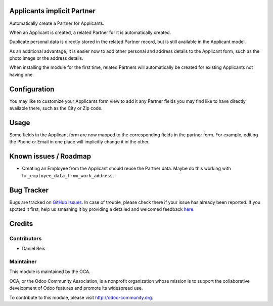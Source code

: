 .. image:: https://img.shields.io/badge/licence-AGPL--3-blue.svg
    :alt: License: AGPL-3

Applicants implicit Partner
===========================

Automatically create a Partner for Applicants.

When an Applicant is created, a related Partner for it is automatically
created.

Duplicate personal data is directly stored in the related Partner record,
but is still available in the Applicant model.

As an additional advantage, it is easier now to add other personal and
address details to the Applicant form, such as the photo image or the
address details.

When installing the module for the first time, related Partners will automatically be created
for existing Applicants not having one.


Configuration
=============

You may like to customize your Applicants form view to add it any Partner
fields you may find like to have directly available there, such as the City
or Zip code.


Usage
=====

Some fields in the Applicant form are now mapped to the corresponding fields
in the partner form. For example, editing the Phone or Email in one place will
implicitly change it in the other.


Known issues / Roadmap
======================

* Creating an Employee from the Applicant should reuse the Partner data. Maybe
  do this working with ``hr_employee_data_from_work_address``.

Bug Tracker
===========

Bugs are tracked on `GitHub Issues <https://github.com/OCA/hr/issues>`_.
In case of trouble, please check there if your issue has already been reported.
If you spotted it first, help us smashing it by providing a detailed and welcomed feedback
`here <https://github.com/OCA/hr/issues/new?body=module:%20hr_recruitment_partner%0Aversion:%208.0%0A%0A**Steps%20to%20reproduce**%0A-%20...%0A%0A**Current%20behavior**%0A%0A**Expected%20behavior**>`_.


Credits
=======

Contributors
------------

* Daniel Reis


Maintainer
----------

.. image:: https://odoo-community.org/logo.png
   :alt: Odoo Community Association
   :target: https://odoo-community.org

This module is maintained by the OCA.

OCA, or the Odoo Community Association, is a nonprofit organization whose
mission is to support the collaborative development of Odoo features and
promote its widespread use.

To contribute to this module, please visit http://odoo-community.org.

